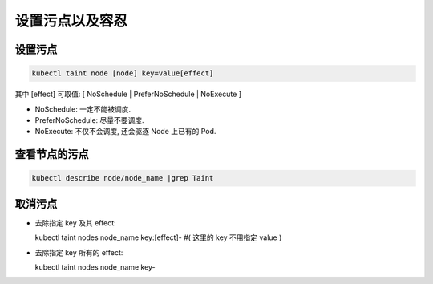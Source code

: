 ==================
 设置污点以及容忍
==================

设置污点
========

.. code-block:: shell

   kubectl taint node [node] key=value[effect]
   
其中 [effect] 可取值: [ NoSchedule | PreferNoSchedule | NoExecute ]

- NoSchedule: 一定不能被调度.
- PreferNoSchedule: 尽量不要调度.
- NoExecute: 不仅不会调度, 还会驱逐 Node 上已有的 Pod.

查看节点的污点
==============
.. code-block:: shell

   kubectl describe node/node_name |grep Taint

取消污点
========

- 去除指定 key 及其 effect:

  kubectl taint nodes node_name key:[effect]- #( 这里的 key 不用指定 value )

- 去除指定 key 所有的 effect:

  kubectl taint nodes node_name key-

